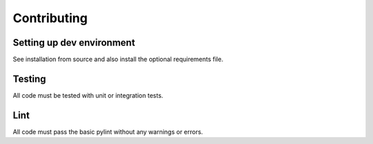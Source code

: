 Contributing
************************

Setting up dev environment
==========================

See installation from source and also install the optional requirements file.


Testing
=======

All code must be tested with unit or integration tests.


Lint
====

All code must pass the basic pylint without any warnings or errors.

